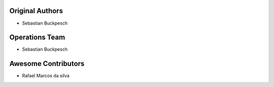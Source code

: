 Original Authors
================
* Sebastian Buckpesch

Operations Team
===============

* Sebastian Buckpesch

Awesome Contributors
====================
* Rafael Marcos da silva

.. For a list of all the contributions: https://github.com/rtfd/readthedocs.org/contributors
